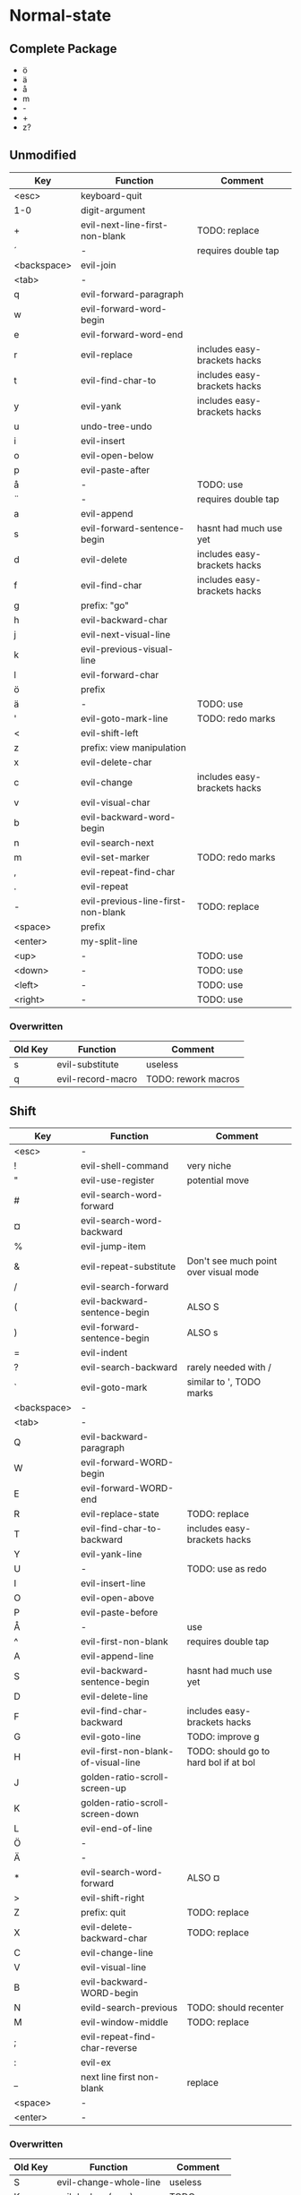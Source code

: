 * Normal-state
** Complete Package
  * ö
  * ä
  * å
  * m
  * -
  * +
  * z?
** Unmodified
    | Key         | Function                           | Comment                      |
    |-------------+------------------------------------+------------------------------|
    | <esc>       | keyboard-quit                      |                              |
    | 1-0         | digit-argument                     |                              |
    | +           | evil-next-line-first-non-blank     | TODO: replace                |
    | ´           | -                                  | requires double tap          |
    | <backspace> | evil-join                          |                              |
    | <tab>       | -                                  |                              |
    | q           | evil-forward-paragraph             |                              |
    | w           | evil-forward-word-begin            |                              |
    | e           | evil-forward-word-end              |                              |
    | r           | evil-replace                       | includes easy-brackets hacks |
    | t           | evil-find-char-to                  | includes easy-brackets hacks |
    | y           | evil-yank                          | includes easy-brackets hacks |
    | u           | undo-tree-undo                     |                              |
    | i           | evil-insert                        |                              |
    | o           | evil-open-below                    |                              |
    | p           | evil-paste-after                   |                              |
    | å           | -                                  | TODO: use                    |
    | ¨           | -                                  | requires double tap          |
    | a           | evil-append                        |                              |
    | s           | evil-forward-sentence-begin        | hasnt had much use yet       |
    | d           | evil-delete                        | includes easy-brackets hacks |
    | f           | evil-find-char                     | includes easy-brackets hacks |
    | g           | prefix: "go"                       |                              |
    | h           | evil-backward-char                 |                              |
    | j           | evil-next-visual-line              |                              |
    | k           | evil-previous-visual-line          |                              |
    | l           | evil-forward-char                  |                              |
    | ö           | prefix                             |                              |
    | ä           | -                                  | TODO: use                    |
    | '           | evil-goto-mark-line                | TODO: redo marks             |
    | <           | evil-shift-left                    |                              |
    | z           | prefix: view manipulation          |                              |
    | x           | evil-delete-char                   |                              |
    | c           | evil-change                        | includes easy-brackets hacks |
    | v           | evil-visual-char                   |                              |
    | b           | evil-backward-word-begin           |                              |
    | n           | evil-search-next                   |                              |
    | m           | evil-set-marker                    | TODO: redo marks             |
    | ,           | evil-repeat-find-char              |                              |
    | .           | evil-repeat                        |                              |
    | -           | evil-previous-line-first-non-blank | TODO: replace                |
    | <space>     | prefix                             |                              |
    | <enter>     | my-split-line                      |                              |
    | <up>        | -                                  | TODO: use                    |
    | <down>      | -                                  | TODO: use                    |
    | <left>      | -                                  | TODO: use                    |
    | <right>     | -                                  | TODO: use                    |
*** Overwritten
    | Old Key | Function               | Comment             |
    |---------+------------------------+---------------------|
    | s       | evil-substitute        | useless             |
    | q       | evil-record-macro      | TODO: rework macros |
** Shift
   | Key         | Function                            | Comment                               |
   |-------------+-------------------------------------+---------------------------------------|
   | <esc>       | -                                   |                                       |
   | !           | evil-shell-command                  | very niche                            |
   | "           | evil-use-register                   | potential move                        |
   | #           | evil-search-word-forward            |                                       |
   | ¤           | evil-search-word-backward           |                                       |
   | %           | evil-jump-item                      |                                       |
   | &           | evil-repeat-substitute              | Don't see much point over visual mode |
   | /           | evil-search-forward                 |                                       |
   | (           | evil-backward-sentence-begin        | ALSO S                                |
   | )           | evil-forward-sentence-begin         | ALSO s                                |
   | =           | evil-indent                         |                                       |
   | ?           | evil-search-backward                | rarely needed with /                  |
   | `           | evil-goto-mark                      | similar to ', TODO marks              |
   | <backspace> | -                                   |                                       |
   | <tab>       | -                                   |                                       |
   | Q           | evil-backward-paragraph             |                                       |
   | W           | evil-forward-WORD-begin             |                                       |
   | E           | evil-forward-WORD-end               |                                       |
   | R           | evil-replace-state                  | TODO: replace                         |
   | T           | evil-find-char-to-backward          | includes easy-brackets hacks          |
   | Y           | evil-yank-line                      |                                       |
   | U           | -                                   | TODO: use as redo                     |
   | I           | evil-insert-line                    |                                       |
   | O           | evil-open-above                     |                                       |
   | P           | evil-paste-before                   |                                       |
   | Å           | -                                   | use                                   |
   | ^           | evil-first-non-blank                | requires double tap                   |
   | A           | evil-append-line                    |                                       |
   | S           | evil-backward-sentence-begin        | hasnt had much use yet                |
   | D           | evil-delete-line                    |                                       |
   | F           | evil-find-char-backward             | includes easy-brackets hacks          |
   | G           | evil-goto-line                      | TODO: improve g                       |
   | H           | evil-first-non-blank-of-visual-line | TODO: should go to hard bol if at bol |
   | J           | golden-ratio-scroll-screen-up       |                                       |
   | K           | golden-ratio-scroll-screen-down     |                                       |
   | L           | evil-end-of-line                    |                                       |
   | Ö           | -                                   |                                       |
   | Ä           | -                                   |                                       |
   | *           | evil-search-word-forward            | ALSO ¤                                |
   | >           | evil-shift-right                    |                                       |
   | Z           | prefix: quit                        | TODO: replace                         |
   | X           | evil-delete-backward-char           | TODO: replace                         |
   | C           | evil-change-line                    |                                       |
   | V           | evil-visual-line                    |                                       |
   | B           | evil-backward-WORD-begin            |                                       |
   | N           | evild-search-previous               | TODO: should recenter                 |
   | M           | evil-window-middle                  | TODO: replace                         |
   | ;           | evil-repeat-find-char-reverse       |                                       |
   | :           | evil-ex                             |                                       |
   | _           | next line first non-blank           | replace                               |
   | <space>     | -                                   |                                       |
   | <enter>     | -                                   |                                       |
*** Overwritten
    | Old Key | Function               | Comment             |
    |---------+------------------------+---------------------|
    | S       | evil-change-whole-line | useless             |
    | K       | evil-lookup (man)      | TODO: remap         |
** Control
   | Key         | Function                     | Comment                 |
   |-------------+------------------------------+-------------------------|
   | 1-0         | -                            |                         |
   | +           | -                            |                         |
   | ´           | -                            |                         |
   | <backspace> | -                            |                         |
   | <tab>       | -                            |                         |
   | q           | quoted-insert                |                         |
   | w           | PREFIX: window               |                         |
   | e           | evil-scroll-line-down        |                         |
   | r           | undo-tree-redo               | TODO: maybe to U        |
   | t           | pop-tag-mark                 | TODO: maybe in history  |
   | y           | evil-scroll-line-up          |                         |
   | u           | undo-tree-visualize          |                         |
   | i           | evil-jump-forward            | TAB in emacs (!= <tab>) |
   | o           | evil-jump-backward           |                         |
   | p           | evil-paste-pop               | included in C-k         |
   | å           | -                            |                         |
   | ¨           | -                            |                         |
   | a           | move-beginning-of-line       |                         |
   | s           | isearch-forward              | TODO: replace           |
   | d           | evil-scroll-down             |                         |
   | f           | counsel-find-file            |                         |
   | g           | keyboard-quit                |                         |
   | h           | help prefix                  |                         |
   | j           | my-paste-and-repeat-pop-next |                         |
   | k           | my-paste-and-repeat-pop      |                         |
   | l           | -                            | TODO: use               |
   | ö           | -                            |                         |
   | ä           | -                            |                         |
   | '           | -                            |                         |
   | <           | -                            |                         |
   | z           | suspend-emacs                |                         |
   | x           | emacs prefix                 | TODO: replace           |
   | c           | emacs prefix                 | TODO: replace           |
   | v           | evil-visual-block            |                         |
   | b           | ivy-switch-buffer            |                         |
   | n           | evil-paste-pop-next          | included in C-j         |
   | m           | helm-mini                    |                         |
   | ,           | -                            |                         |
   | .           | evil-repeat-pop              |                         |
   | -           | negative-argument            |                         |
   | <space>     | set-mark-command             |                         |
   | <enter>     | -                            |                         |
*** Overwritten
   | Key | Function              | Comment  |
   |-----+-----------------------+----------|
   | u   | universal-argument    |          |
   | b   | evil-scroll-page-up   | sortof K |
** Alt - Emacs
   | Key | Function           | Comment |
   |-----+--------------------+---------|
   | x   | counsel-M-x        |         |
   | +   | help-map           |         |
   | ´   | describe-key       |         |
   | z   | evil-emacs-state   |         |
   | g   | keyboard-quit      |         |
   | u   | universal-argument |         |
** Alt Gr
   | Key   | Function                    | Comment                      |
   |-------+-----------------------------+------------------------------|
   | @     | evil-execute-macro          | TODO: redo macros            |
   | £     | -                           |                              |
   | $     | evil-end-of-line            | ALSO L                       |
   | €     | -                           |                              |
   | {     | evil-backward-paragraph     | ALSO Q                       |
   | [     | prefix: objects             | TODO: move behind g          |
   | ]     | prefix: objects             | TODO: move behind g          |
   | }     | evil-forward-paragraph      | ALSO q                       |
   | \     | evil-execute-in-emacs-state | TODO: move behind alt        |
   | e     | open emacs                  |                              |
   | t     | open terminal               |                              |
   | ~     | evil-invert-char            | prolly not needed with g u/U |
   | \vert | evil-goto-column            |                              |
   | µ     | -                           |                              |
** Prefix: SPC - Leader
   | Key | Function     | Comment |
   |-----+--------------+---------|
   | h   | helm prefix  |         |
   | g   | magit-status |         |
   | SPC | counsel-M-x  |         |
** Prefix: ö - ?
   | Key | Function                          | Comment |
   |-----+-----------------------------------+---------|
   | c   | evilnc-comment-or-uncomment-lines |         |
** Prefix: g - Go
   | Key | Function                            | Comment                     |
   |-----+-------------------------------------+-----------------------------|
   | &   | evil-ex-repeat-global-substitute    |                             |
   | ,   | goto-last-change-reverse            | TODO: move to spammable key |
   | 8   | what-cursor-position                |                             |
   | a   | what-cursor-position                |                             |
   | ;   | goto-last-change                    | TODO: move to spammable key |
   | ?   | evil-rot13                          |                             |
   | F   | evil-find-file-at-point-with-line   |                             |
   | J   | evil-join-whitespace                |                             |
   | U   | evil-upcase                         |                             |
   | u   | evil-downcase                       |                             |
   | f   | find-file-at-point                  |                             |
   | i   | evil-insert-resume                  |                             |
   | q   | evil-fill-and-move                  |                             |
   | w   | evil-fill                           |                             |
   | ~   | evil-invert-case                    |                             |
   | c-] | find-tag                            | doesnt work?                |
   | #   | evil-search-unbounded-word-backward |                             |
   | $   | evil-end-of-visual-line             |                             |
   | *   | evil-search-unbounded-word-forward  | TODO: move to ¤             |
   | 0   | evil-beginning-of-visual-line       |                             |
   | e   | evil-backwards-word-end             |                             |
   | E   | evil-backwards-WORD-end             |                             |
   | n   | evil-next-match                     |                             |
   | N   | evil-previous-match                 |                             |
   | ^   | evil-first-non-blank-of-visual-line | ALSO H                      |
   | _   | evil-last-non-blank                 |                             |
   | d   | evil-goto-definition                |                             |
   | g   | evil-goto-first-line                |                             |
   | j   | evil-next-visual-line               | ALSO j                      |
   | k   | evil-previous-visual-line           | ALSO k                      |
   | m   | evil-middle-of-visual-line          |                             |
   | v   | evil-visual-restore                 |                             |
** Prefix: z - Folding
   | Key     | Function                       | Comment      |
   |---------+--------------------------------+--------------|
   | =       | ispell-word                    |              |
   | O       | evil-open-fold-rec             |              |
   | a       | evil-toggle-fold               |              |
   | c       | evil-close-fold                |              |
   | m       | evil-close-folds               |              |
   | o       | evil-open-fold                 |              |
   | r       | evil-open-folds                |              |
   | <enter> | keyboard macro (top bol)       | Macro: z t ^ |
   | +       | evil-scroll-bottom-line-to-top |              |
   | -       | keyboard macro (bottom bol)    | Macro: z b ^ |
   | .       | keyboard macro (center bol)    | Macro: z z ^ |
   | H       | evil-scroll-left               |              |
   | L       | evil-scroll-right              |              |
   | ^       | evil-scroll-top-line-to-bottom |              |
   | b       | evil-scroll-line-to-bottom     |              |
   | h       | evil-scroll-column-left        |              |
   | l       | evil-scroll-column-right       |              |
   | t       | evil-scroll-line-to-top        |              |
   | z       | evil-scroll-line-to-center     |              |
   | <left>  | keyboard macro (column left)   | Macro: z h   |
   | <right> | keyboard macro (column right)  | Macro: z l   |
** Prefix: Z
   | Key | Function                     | Comment |
   |-----+------------------------------+---------|
   | Q   | evil-quit                    |         |
   | Z   | evil-save-modified-and-close |         |
** Prefix: C-w - Window hydra
   | Key     | Function                     | Comment   |
   |---------+------------------------------+-----------|
   | b       | evil-window-bottom-right     |           |
   | c       | evil-window-delete           |           |
   | o       | delete-other-windows         |           |
   | s       | evil-window-split            |           |
   | t       | evil-window-top-left         |           |
   | v       | evil-window-vsplit           |           |
   | <up>    | evil-window-increase-height  |           |
   | <down>  | evil-window-decrease-height  |           |
   | <left>  | evil-window-decrease-width   |           |
   | <right> | evil-window-increase-width   |           |
   | =       | balance-windows              |           |
   | h       | evil-window-left             |           |
   | j       | evil-window-down             |           |
   | k       | evil-window-up               |           |
   | l       | evil-window-right            |           |
   | H       | evil-window-move-far-left    |           |
   | J       | evil-window-move-very-bottom |           |
   | K       | evil-window-move-very-top    |           |
   | L       | evil-window-move-far-right   |           |
   | r       | evil-window-rotate-downwards |           |
   | R       | evil-window-rotate-upwards   |           |
   | \vbar   | evil-window-set-width        |           |
   | _       | evil-window-set-height       |           |
   | p       | evil-window-mru              |           |
   |         | evil-window-next             |           |
   |         | evil-window-prev             |           |
   |         | evil-window-new              |           |
   |         | ffap-other-widow             | undefined |
* Visual-state
** Keys
   | Key | Function       | Comment |
   |-----+----------------+---------|
   | u   | undo-tree-undo | region  |
   | c-r | undo-tree-redo | region  |
** Overwritten
   | Old Key | Function      | Comment                  |
   |---------+---------------+--------------------------|
   | u       | evil-downcase | still available with g u |
* Insert-state
** Keys
   | Key         | Function                            | Comment             |
   |-------------+-------------------------------------+---------------------|
   | c-a         | evil-paste-last-insertion           |                     |
   | c-d         | evil-shift-left-line                |                     |
   | c-t         | evil-shift-right-line               |                     |
   | c-e         | evil-copy-from-below                |                     |
   | c-y         | evil-copy-from-above                |                     |
   | c-i         | evil-indent                         |                     |
   | c-h         | insert {                            | easy-brackets.el    |
   | c-j         | insert [                            | easy-brackets.el    |
   | c-k         | insert ]                            | easy-brackets.el    |
   | c-l         | insert }                            | easy-brackets.el    |
   | c-n         | evil-complete-next                  | overshadowed by tab |
   | c-p         | evil-complete-previous              | overshadowed by tab |
   | c-o         | evil-execute-in-normal-state        | LEARN               |
   | c-r         | evil-paste-from-register            | TODO: maybe c-p     |
   | c-v         | quoted-insert                       |                     |
   | c-w         | evil-delete-backward-word           | LEARN               |
   | c-z         | evil-emacs-state                    | TODO: move to m-z   |
   | <backspace> | my-backspace-whitespace-to-tab-stop |                     |
   | <return>    | newline-and-indent                  |                     |
   | <tab>       | tab-to-tab-stop                     |                     |
** Overwritten
   | Old Key | Function                           | Comment |
   |---------+------------------------------------+---------|
   | c-k     | insert-digraph                     | useless |
   | DEL     | evil-delete-backward-char-and-join |         |
   | RET     | newline                            |         |
   | TAB     | indent-for-tab-command             |         |
* Emacs-state
  | Key | Function              | Comment |
  |-----+-----------------------+---------|
  | :   | evil-ex               |         |
  | M-z | evil-exit-emacs-state |         |
** Overwritten
   | Old Key | Function    | Comment |
   |---------+-------------+---------|
   | M-z     | zap-to-char |         |
* Ex-mode
  | Key   | Function          | Comment                       |
  |-------+-------------------+-------------------------------|
  | b SPC | ivy-switch-buffer | Should be superior to default |
  | e SPC | counsel-find-file | Should be superior to default |
* Org-mode
  | Key     | State  | Function                         | Comment                      |
  |---------+--------+----------------------------------+------------------------------|
  | <tab>   | global | org-cycle                        |                              |
  | S-<tab> | global | org-shifttab                     |                              |
  | J       | normal | outline-next-visible-heading     |                              |
  | K       | normal | outline-previous-visible-heading |                              |
  | o       | normal | org-meta-return                  | Make this not kidnap text    |
  | M-h     | normal | org-metaleft                     | Sticky modifier instead of M |
  | M-l     | normal | org-metaright                    | Sticky modifier instead of M |
  | M-j     | normal | org-metadown                     | Sticky modifier instead of M |
  | M-k     | normal | org-metaup                       | Sticky modifier instead of M |
* Magit
  | Key | State | Function | Comment |
  |-----+-------+----------+---------|
  |     |       |          |         |
* Company-mode
  | Key         | Function                   | Comment |
  |-------------+----------------------------+---------|
  | M-n         | company-select-next        |         |
  | M-p         | company-select-previous    |         |
  | (C/M)-(1-0) | company-complete-number    |         |
  | C-g         | company-abort              |         |
  | C-h         | company-show-doc-buffer    |         |
  | <tab>       | company-complete-common    |         |
  | <return>    | company-complete-selection |         |
  | C-s         | company-search-canditates  |         |
  | C-w         | company-show-location      |         |
* Ivy-mode
  | Key | Function          | Comment |
  |-----+-------------------+---------|
  | C-j | ivy-next-line     |         |
  | C-k | ivy-previous-line |         |
  | C-h | ivy-alt-done      |         |
* Undo-tree
  | Key | Function                                | Comment |
  |-----+-----------------------------------------+---------|
  | j   | undo-tree-visualize-redo                |         |
  | k   | undo-tree-visualize-undo                |         |
  | h   | undo-tree-visualize-switch-branch-left  |         |
  | l   | undo-tree-visualize-switch-branch-right |         |
  | J   | undo-tree-visualize-redo-to-x           |         |
  | K   | undo-tree-visualize-undo-to-x           |         |
